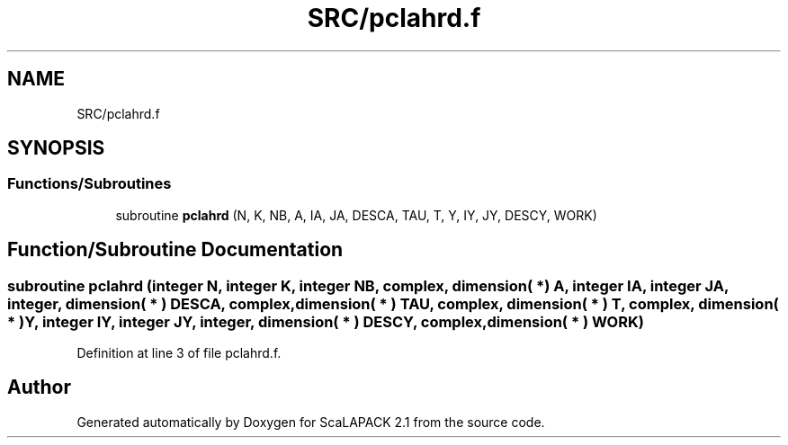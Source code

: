 .TH "SRC/pclahrd.f" 3 "Sat Nov 16 2019" "Version 2.1" "ScaLAPACK 2.1" \" -*- nroff -*-
.ad l
.nh
.SH NAME
SRC/pclahrd.f
.SH SYNOPSIS
.br
.PP
.SS "Functions/Subroutines"

.in +1c
.ti -1c
.RI "subroutine \fBpclahrd\fP (N, K, NB, A, IA, JA, DESCA, TAU, T, Y, IY, JY, DESCY, WORK)"
.br
.in -1c
.SH "Function/Subroutine Documentation"
.PP 
.SS "subroutine pclahrd (integer N, integer K, integer NB, \fBcomplex\fP, dimension( * ) A, integer IA, integer JA, integer, dimension( * ) DESCA, \fBcomplex\fP, dimension( * ) TAU, \fBcomplex\fP, dimension( * ) T, \fBcomplex\fP, dimension( * ) Y, integer IY, integer JY, integer, dimension( * ) DESCY, \fBcomplex\fP, dimension( * ) WORK)"

.PP
Definition at line 3 of file pclahrd\&.f\&.
.SH "Author"
.PP 
Generated automatically by Doxygen for ScaLAPACK 2\&.1 from the source code\&.
